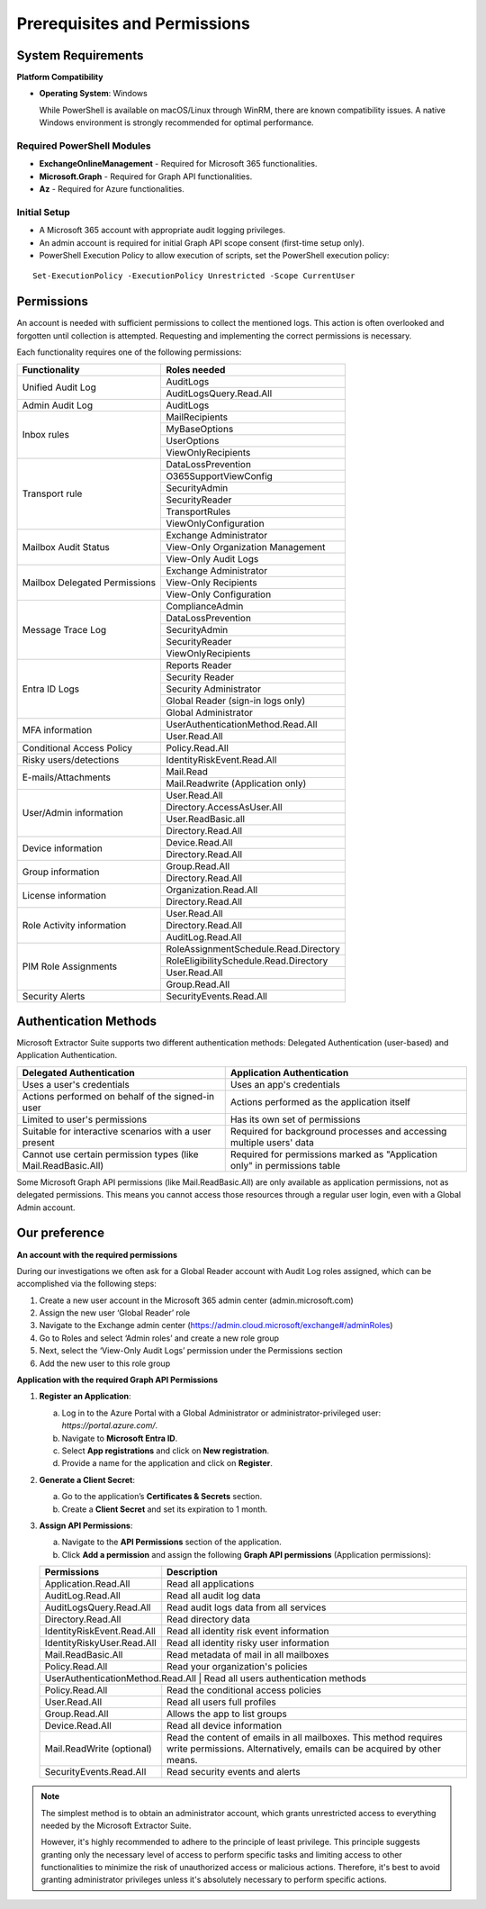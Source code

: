 Prerequisites and Permissions 
=======

System Requirements
""""""""""""""""""""""""""

**Platform Compatibility**

- **Operating System**: Windows  

  While PowerShell is available on macOS/Linux through WinRM, there are known compatibility issues.  
  A native Windows environment is strongly recommended for optimal performance.

Required PowerShell Modules
---------------------------

- **ExchangeOnlineManagement** - Required for Microsoft 365 functionalities.  

- **Microsoft.Graph** - Required for Graph API functionalities.  

- **Az** - Required for Azure functionalities.  

Initial Setup
-------------
- A Microsoft 365 account with appropriate audit logging privileges.
- An admin account is required for initial Graph API scope consent (first-time setup only).
- PowerShell Execution Policy to allow execution of scripts, set the PowerShell execution policy:
::

   Set-ExecutionPolicy -ExecutionPolicy Unrestricted -Scope CurrentUser

Permissions
""""""""""""""""""""""""""
An account is needed with sufficient permissions to collect the mentioned logs. This action is often
overlooked and forgotten until collection is attempted. Requesting and implementing the correct
permissions is necessary.

Each functionality requires one of the following permissions:

+---------------------------+-----------------------------------------+
| Functionality             | Roles needed                            |
+===========================+=========================================+
| Unified Audit Log         | AuditLogs                               |
|                           +-----------------------------------------+
|                           | AuditLogsQuery.Read.All                 |
+---------------------------+-----------------------------------------+
| Admin Audit Log           | AuditLogs                               |
+---------------------------+-----------------------------------------+
| Inbox rules               | MailRecipients                          |
|                           +-----------------------------------------+
|                           | MyBaseOptions                           |
|                           +-----------------------------------------+
|                           | UserOptions                             |
|                           +-----------------------------------------+
|                           | ViewOnlyRecipients                      |
+---------------------------+-----------------------------------------+
| Transport rule            | DataLossPrevention                      |
|                           +-----------------------------------------+
|                           | O365SupportViewConfig                   |
|                           +-----------------------------------------+
|                           | SecurityAdmin                           |
|                           +-----------------------------------------+
|                           | SecurityReader                          |
|                           +-----------------------------------------+
|                           | TransportRules                          |
|                           +-----------------------------------------+
|                           | ViewOnlyConfiguration                   |
+---------------------------+-----------------------------------------+
| Mailbox Audit Status      | Exchange Administrator                  |
|                           +-----------------------------------------+
|                           | View-Only Organization Management       |
|                           +-----------------------------------------+
|                           | View-Only Audit Logs                    |
+---------------------------+-----------------------------------------+
| Mailbox Delegated         | Exchange Administrator                  |
| Permissions               +-----------------------------------------+
|                           | View-Only Recipients                    |
|                           +-----------------------------------------+
|                           | View-Only Configuration                 |
+---------------------------+-----------------------------------------+
| Message Trace Log         | ComplianceAdmin                         |
|                           +-----------------------------------------+
|                           | DataLossPrevention                      |
|                           +-----------------------------------------+
|                           | SecurityAdmin                           |
|                           +-----------------------------------------+
|                           | SecurityReader                          |
|                           +-----------------------------------------+
|                           | ViewOnlyRecipients                      |
+---------------------------+-----------------------------------------+
| Entra ID Logs             | Reports Reader                          |
|                           +-----------------------------------------+
|                           | Security Reader                         |
|                           +-----------------------------------------+
|                           | Security Administrator                  |
|                           +-----------------------------------------+
|                           | Global Reader (sign-in logs only)       |
|                           +-----------------------------------------+
|                           | Global Administrator                    |
+---------------------------+-----------------------------------------+
| MFA information           | UserAuthenticationMethod.Read.All       |
|                           +-----------------------------------------+
|                           | User.Read.All                           |
+---------------------------+-----------------------------------------+
| Conditional Access Policy | Policy.Read.All                         |
+---------------------------+-----------------------------------------+
| Risky users/detections    | IdentityRiskEvent.Read.All              |
+---------------------------+-----------------------------------------+
| E-mails/Attachments       | Mail.Read                               |
|                           +-----------------------------------------+
|                           | Mail.Readwrite (Application only)       |
+---------------------------+-----------------------------------------+
| User/Admin information    | User.Read.All                           |
|                           +-----------------------------------------+
|                           | Directory.AccessAsUser.All              |
|                           +-----------------------------------------+
|                           | User.ReadBasic.all                      |
|                           +-----------------------------------------+
|                           | Directory.Read.All                      |
+---------------------------+-----------------------------------------+
| Device information        | Device.Read.All                         |
|                           +-----------------------------------------+
|                           | Directory.Read.All                      |
+---------------------------+-----------------------------------------+
| Group information         | Group.Read.All                          |
|                           +-----------------------------------------+
|                           | Directory.Read.All                      |
+---------------------------+-----------------------------------------+
| License information       | Organization.Read.All                   |
|                           +-----------------------------------------+
|                           | Directory.Read.All                      |
+---------------------------+-----------------------------------------+
| Role Activity information | User.Read.All                           |
|                           +-----------------------------------------+
|                           | Directory.Read.All                      |
|                           +-----------------------------------------+
|                           | AuditLog.Read.All                       |
+---------------------------+-----------------------------------------+
| PIM Role Assignments      | RoleAssignmentSchedule.Read.Directory   |
|                           +-----------------------------------------+
|                           | RoleEligibilitySchedule.Read.Directory  |
|                           +-----------------------------------------+
|                           | User.Read.All                           |
|                           +-----------------------------------------+
|                           | Group.Read.All                          |
+---------------------------+-----------------------------------------+
| Security Alerts           | SecurityEvents.Read.All                 |
+---------------------------+-----------------------------------------+


Authentication Methods
""""""""""""""""""""""""""
Microsoft Extractor Suite supports two different authentication methods: Delegated Authentication (user-based) and Application Authentication. 

+--------------------------------+------------------------------------------+
| Delegated Authentication       | Application Authentication               |
+================================+==========================================+
| Uses a user's credentials      | Uses an app's credentials                |
+--------------------------------+------------------------------------------+
| Actions performed on behalf    | Actions performed as the application     |
| of the signed-in user          | itself                                   |
+--------------------------------+------------------------------------------+
| Limited to user's permissions  | Has its own set of permissions           |
+--------------------------------+------------------------------------------+
| Suitable for interactive       | Required for background processes and    |
| scenarios with a user present  | accessing multiple users' data           |
+--------------------------------+------------------------------------------+
| Cannot use certain permission  | Required for permissions marked as       |
| types (like Mail.ReadBasic.All)| "Application only" in permissions table  |
+--------------------------------+------------------------------------------+

.. note::
Some Microsoft Graph API permissions (like Mail.ReadBasic.All) are only available as application permissions, not as delegated permissions. This means you cannot access those resources through a regular user login, even with a Global Admin account.

Our preference
""""""""""""""""""""""""""
**An account with the required permissions**

During our investigations we often ask for a Global Reader account with Audit Log roles assigned, which can be accomplished via the following steps:

1. Create a new user account in the Microsoft 365 admin center (admin.microsoft.com)
2. Assign the new user ‘Global Reader’ role
3. Navigate to the Exchange admin center (https://admin.cloud.microsoft/exchange#/adminRoles)
4. Go to Roles and select ‘Admin roles’ and create a new role group
5. Next, select the ‘View-Only Audit Logs’ permission under the Permissions section 
6. Add the new user to this role group

**Application with the required Graph API Permissions**

1. **Register an Application**:

   a. Log in to the Azure Portal with a Global Administrator or administrator-privileged user: `https://portal.azure.com/`.  
   b. Navigate to **Microsoft Entra ID**.  
   c. Select **App registrations** and click on **New registration**.  
   d. Provide a name for the application and click on **Register**.

2. **Generate a Client Secret**:

   a. Go to the application’s **Certificates & Secrets** section.  
   b. Create a **Client Secret** and set its expiration to 1 month.  

3. **Assign API Permissions**:

   a. Navigate to the **API Permissions** section of the application.  
   b. Click **Add a permission** and assign the following **Graph API permissions** (Application permissions):  

   +---------------------------+-----------------------------------------------------+
   | Permissions               | Description                                         |
   +===========================+=====================================================+
   | Application.Read.All      | Read all applications                               |
   +---------------------------+-----------------------------------------------------+
   | AuditLog.Read.All         | Read all audit log data                             |
   +---------------------------+-----------------------------------------------------+
   | AuditLogsQuery.Read.All   | Read audit logs data from all services              |
   +---------------------------+-----------------------------------------------------+
   | Directory.Read.All        | Read directory data                                 |
   +---------------------------+-----------------------------------------------------+
   | IdentityRiskEvent.Read.All| Read all identity risk event information            |
   +---------------------------+-----------------------------------------------------+
   | IdentityRiskyUser.Read.All| Read all identity risky user information            |
   +---------------------------+-----------------------------------------------------+
   | Mail.ReadBasic.All        | Read metadata of mail in all mailboxes              |
   +---------------------------+-----------------------------------------------------+
   | Policy.Read.All           | Read your organization's policies                   |
   +---------------------------+-----------------------------------------------------+
   | UserAuthenticationMethod.Read.All | Read all users authentication methods       |
   +---------------------------+-----------------------------------------------------+
   | Policy.Read.All           | Read the conditional access policies                |
   +---------------------------+-----------------------------------------------------+
   | User.Read.All             | Read all users full profiles                        |
   +---------------------------+-----------------------------------------------------+
   | Group.Read.All            | Allows the app to list groups                       |
   +---------------------------+-----------------------------------------------------+
   | Device.Read.All           | Read all device information                         |
   +---------------------------+-----------------------------------------------------+
   | Mail.ReadWrite (optional) | Read the content of emails in all mailboxes.        |
   |                           | This method requires write permissions.             |
   |                           | Alternatively, emails can be acquired by other      |
   |                           | means.                                              |
   +---------------------------+-----------------------------------------------------+
   | SecurityEvents.Read.All   | Read security events and alerts                     |
   +---------------------------+-----------------------------------------------------+
   

.. note::

   The simplest method is to obtain an administrator account, which grants unrestricted access to everything needed by the Microsoft Extractor Suite.
   
   However,  it's highly recommended to adhere to the principle of least privilege. This principle suggests granting only the necessary level of access to perform specific tasks and limiting access to other functionalities to minimize the risk of unauthorized access or malicious actions. Therefore, it's best to avoid granting administrator privileges unless it's absolutely necessary to perform specific actions.
